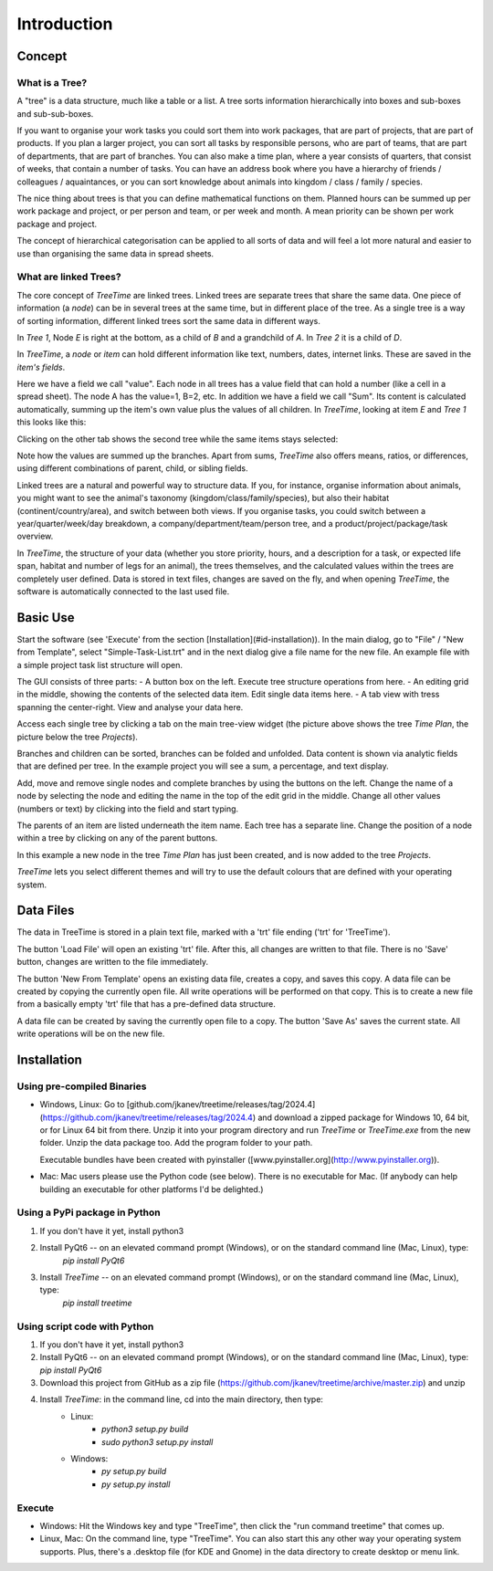 
Introduction
============

Concept
-------

What is a Tree?
^^^^^^^^^^^^^^^

A "tree" is a data structure, much like a table or a list.
A tree sorts information hierarchically into boxes and sub-boxes and sub-sub-boxes.

If you want to organise your work tasks you could sort them into work packages, that are part of projects, that are part of products.
If you plan a larger project, you can sort all tasks by responsible persons, who are part of teams, that are part of departments, that are part of branches.
You can also make a time plan, where a year consists of quarters, that consist of weeks, that contain a number of tasks.
You can have an address book where you have a hierarchy of friends / colleagues / aquaintances, or you can sort knowledge about animals into kingdom / class / family / species.  
  
The nice thing about trees is that you can define mathematical functions on them.
Planned hours can be summed up per work package and project, or per person and team, or per week and month.
A mean priority can be shown per work package and project.  
  
The concept of hierarchical categorisation can be applied to all sorts of data and will feel a lot more natural and easier to use than organising the same data in spread sheets.  

What are linked Trees?
^^^^^^^^^^^^^^^^^^^^^^

The core concept of *TreeTime* are linked trees.
Linked trees are separate trees that share the same data.
One piece of information (a *node*) can be in several trees at the same time, but in different place of the tree.
As a single tree is a way of sorting information, different linked trees sort the same data in different ways.  

.. image:: linked-trees.png
   :align: center
  
In *Tree 1*, Node *E* is right at the bottom, as a child of *B* and a grandchild of *A*. In *Tree 2* it is a child of *D*.

In *TreeTime*, a *node* or *item* can hold different information like text, numbers, dates, internet links.
These are saved in the *item's* *fields*.

Here we have a field we call "value". Each node in all trees has a value field that can hold a number (like a cell in a spread sheet).
The node A has the value=1, B=2, etc.
In addition we have a field we call "Sum".
Its content is calculated automatically, summing up the item's own value plus the values of all children.
In *TreeTime*, looking at item *E* and *Tree 1* this looks like this:  

.. image:: abcde01.png
   :align: center
  
Clicking on the other tab shows the second tree while the same items stays selected:  

.. image:: abcde02.png
   :align: center
  
Note how the values are summed up the branches.
Apart from sums, *TreeTime* also offers means, ratios, or differences, using different combinations of parent, child, or sibling fields.  
  
Linked trees are a natural and powerful way to structure data.
If you, for instance, organise information about animals, you might want to see the animal's taxonomy (kingdom/class/family/species), but also their habitat (continent/country/area), and switch between both views.
If you organise tasks, you could switch between a year/quarter/week/day breakdown, a company/department/team/person tree, and a product/project/package/task overview.  
  
In *TreeTime*, the structure of your data (whether you store priority, hours, and a description for a task, or expected life span, habitat and number of legs for an animal), the trees themselves, and the calculated values within the trees are completely user defined. Data is stored in text files, changes are saved on the fly, and when opening *TreeTime*, the software is automatically connected to the last used file.  
  
Basic Use
---------

Start the software (see 'Execute' from the section [Installation](#id-installation)). In the main dialog, go to "File" / "New from Template", select "Simple-Task-List.trt" and in the next dialog give a file name for the new file. An example file with a simple project task list structure will open.  
  
The GUI consists of three parts:  
- A button box on the left. Execute tree structure operations from here.
- An editing grid in the middle, showing the contents of the selected data item. Edit single data items here.
- A tab view with tress spanning the center-right. View and analyse your data here.
  
.. image:: screenshot01.png
   :align: center
  
Access each single tree by clicking a tab on the main tree-view widget (the picture above shows the tree *Time Plan*, the picture below the tree *Projects*).  

.. image:: screenshot02.png
   :align: center
  
Branches and children can be sorted, branches can be folded and unfolded. Data content is shown via analytic fields that are defined per tree. In the example project you will see a sum, a percentage, and text display.  
  
Add, move and remove single nodes and complete branches by using the buttons on the left. Change the name of a node by selecting the node and editing the name in the top of the edit grid in the middle. Change all other values (numbers or text) by clicking into the field and start typing.  
  
The parents of an item are listed underneath the item name. Each tree has a separate line. Change the position of a node within a tree by clicking on any of the parent buttons.

.. image:: screenshot03.png
   :align: center
  
In this example a new node in the tree *Time Plan* has just been created, and is now added to the tree *Projects*.  
  
*TreeTime* lets you select different themes and will try to use the default colours that are defined with your operating system.  
  
.. image:: screenshot04.png
   :align: center

Data Files
----------

The data in TreeTime is stored in a plain text file, marked with a 'trt' file ending ('trt' for 'TreeTime').

The button 'Load File' will open an existing 'trt' file. After this, all changes are written to that file. There is no 'Save' button, changes are written to the file immediately.

The button 'New From Template' opens an existing data file, creates a copy, and saves this copy. A data file can be created by copying the currently open file. All write operations will be performed on that copy. This is to create a new file from a basically empty 'trt' file that has a pre-defined data structure.

A data file can be created by saving the currently open file to a copy. The button 'Save As' saves the current state. All write operations will be on the new file.

Installation
------------

Using pre-compiled Binaries
^^^^^^^^^^^^^^^^^^^^^^^^^^^

- Windows, Linux: Go to [github.com/jkanev/treetime/releases/tag/2024.4](https://github.com/jkanev/treetime/releases/tag/2024.4) and download a zipped package for Windows 10, 64 bit, or for Linux 64 bit from there. Unzip it into your program directory and run *TreeTime* or *TreeTime.exe* from the new folder. Unzip the data package too. Add the program folder to your path.
  
  Executable bundles have been created with pyinstaller ([www.pyinstaller.org](http://www.pyinstaller.org)).

- Mac: Mac users please use the Python code (see below). There is no executable for Mac.
  (If anybody can help building an executable for other platforms I'd be delighted.)

Using a PyPi package in Python
^^^^^^^^^^^^^^^^^^^^^^^^^^^^^^

1. If you don't have it yet, install python3
2. Install PyQt6 -- on an elevated command prompt (Windows), or on the standard command line (Mac, Linux), type:
    `pip install PyQt6`
3. Install *TreeTime* -- on an elevated command prompt (Windows), or on the standard command line (Mac, Linux), type:
    `pip install treetime`

Using script code with Python
^^^^^^^^^^^^^^^^^^^^^^^^^^^^^

1. If you don't have it yet, install python3
2. Install PyQt6 -- on an elevated command prompt (Windows), or on the standard command line (Mac, Linux), type: `pip install PyQt6`
3. Download this project from GitHub as a zip file (https://github.com/jkanev/treetime/archive/master.zip) and unzip
4. Install *TreeTime*: in the command line, cd into the main directory, then type:
    - Linux:
        - `python3 setup.py build`  
        - `sudo python3 setup.py install`
    - Windows:  
        - `py setup.py build`  
        - `py setup.py install`  


Execute
^^^^^^^

- Windows: Hit the Windows key and type "TreeTime", then click the "run command treetime" that comes up.
- Linux, Mac: On the command line, type "TreeTime". You can also start this any other way your operating system supports. Plus, there's a .desktop file (for KDE and Gnome) in the data directory to create desktop or menu link.


